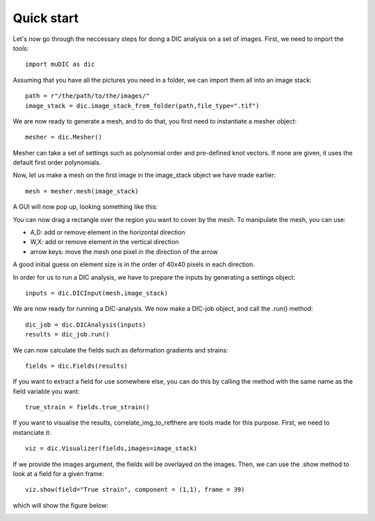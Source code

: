 Quick start
=======================================
Let's now go through the neccessary steps for doing a DIC analysis on a set of images.
First, we need to import the tools::

    import muDIC as dic

Assuming that you have all the pictures you need in a folder,
we can  import them all into an image stack::

    path = r"/the/path/to/the/images/"
    image_stack = dic.image_stack_from_folder(path,file_type=".tif")

We are now ready to generate a mesh, and to do that, you first need to instantiate a mesher object::

    mesher = dic.Mesher()


Mesher can take a set of settings such as polynomial order and pre-defined knot vectors.
If none are given, it uses the default first order polynomials.

Now, let us make a mesh on the first image in the image_stack object we have made earlier::

    mesh = mesher.mesh(image_stack)

A GUI will now pop up, looking something like this:

.. image:: figures/mesher.png
   :scale: 100 %
   :alt: The mesher GUI
   :align: center

You can now drag a rectangle over the region you want to cover by the mesh.
To manipulate the mesh, you can use:

*   A,D: add or remove element in the horizontal direction
*   W,X: add or remove element in the vertical direction
*   arrow keys: move the mesh one pixel in the direction of the arrow

A good initial guess on element size is in the order of 40x40 pixels in each direction.

In order for us to run a DIC analysis, we have to prepare the inputs by generating a settings object::

    inputs = dic.DICInput(mesh,image_stack)

We are now ready for running a DIC-analysis. We now make a DIC-job object, and call the .run() method::

    dic_job = dic.DICAnalysis(inputs)
    results = dic_job.run()

We can now calculate the fields such as deformation gradients and strains::

    fields = dic.Fields(results)

If you want to extract a field for use somewhere else, you can do this by calling the method
with the same name as the field variable you want::

    true_strain = fields.true_strain()

If you want to visualise the results, correlate_img_to_refthere are tools made for this purpose.
First, we need to instanciate it::

    viz = dic.Visualizer(fields,images=image_stack)

If we provide the images argument, the fields will be overlayed on the images.
Then, we can use the .show method to look at a field for a given frame::

    viz.show(field="True strain", component = (1,1), frame = 39)

which will show the figure below:

.. image:: figures/results.png
   :scale: 100 %
   :alt: The mesher GUI
   :align: center